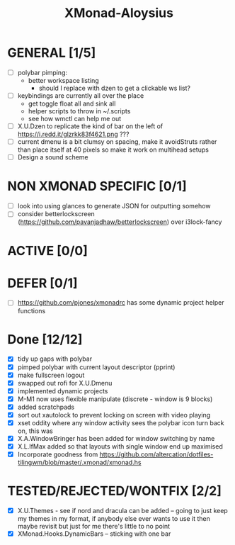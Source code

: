 #+TITLE: XMonad-Aloysius

* GENERAL [1/5]
  - [ ] polybar pimping:
    + better workspace listing
      + should I replace with dzen to get a clickable ws list?
  - [ ] keybindings are currently all over the place
    + get toggle float all and sink all
    + helper scripts to throw in ~/.scripts
    + see how wmctl can help me out
  - [ ] X.U.Dzen to replicate the kind of bar on the left of https://i.redd.it/glzrkk83f4621.png ???
  - [ ] current dmenu is a bit clumsy on spacing, make it avoidStruts rather than place itself at 40 pixels so make it work on multihead setups
  - [ ] Design a sound scheme


* NON XMONAD SPECIFIC [0/1]
  - [ ] look into using glances to generate JSON for outputting somehow
  - [ ] consider betterlockscreen (https://github.com/pavanjadhaw/betterlockscreen) over i3lock-fancy

* ACTIVE [0/0]


* DEFER [0/1]
  - [ ] https://github.com/pjones/xmonadrc has some dynamic project helper functions


* Done [12/12]
  - [X] tidy up gaps with polybar
  - [X] pimped polybar with current layout descriptor (pprint)
  - [X] make fullscreen logout
  - [X] swapped out rofi for X.U.Dmenu
  - [X] implemented dynamic projects
  - [X] M-M1 now uses flexible manipulate (discrete - window is 9 blocks)
  - [X] added scratchpads
  - [X] sort out xautolock to prevent locking on screen with video playing
  - [X] xset oddity where any window activity sees the polybar icon turn back on, this was
  - [X] X.A.WindowBringer has been added for window switching by name
  - [X] X.L.IfMax added so that layouts with single window end up maximised
  - [X] Incorporate goodness from https://github.com/altercation/dotfiles-tilingwm/blob/master/.xmonad/xmonad.hs


* TESTED/REJECTED/WONTFIX [2/2]
  - [X] X.U.Themes - see if nord and dracula can be added -- going to just keep my themes in my format, if anybody else ever wants to use it then maybe revisit but just for me there's little to no point
  - [X] XMonad.Hooks.DynamicBars  -- sticking with one bar
